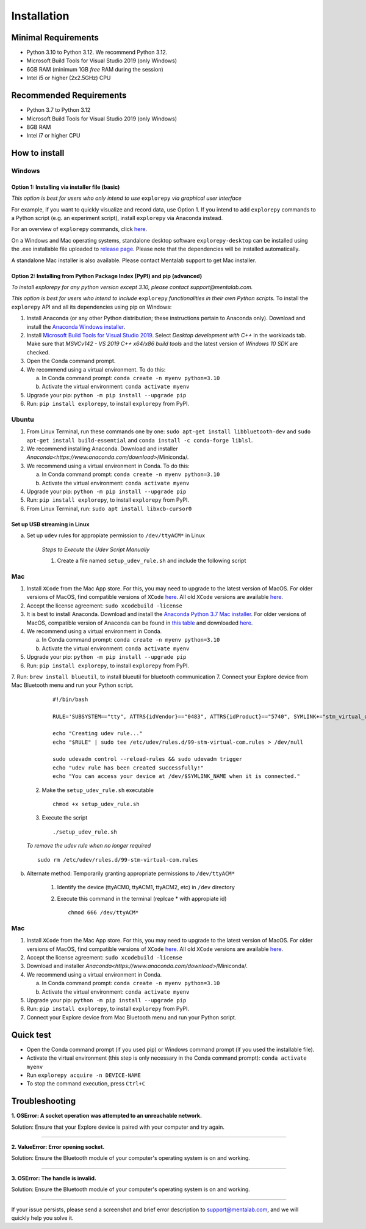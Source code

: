 ============
Installation
============

Minimal Requirements
------------
* Python 3.10 to Python 3.12. We recommend Python 3.12.
* Microsoft Build Tools for Visual Studio 2019 (only Windows)
* 6GB RAM (minimum 1GB *free* RAM during the session)
* Intel i5 or higher (2x2.5GHz) CPU

Recommended Requirements
------------
* Python 3.7 to Python 3.12
* Microsoft Build Tools for Visual Studio 2019 (only Windows)
* 8GB RAM
* Intel i7 or higher CPU

How to install
--------------

Windows
^^^^^^^

Option 1: Installing via installer file (basic)
""""""""

*This option is best for users who only intend to use* ``explorepy`` *via graphical user interface*

For example, if you want to quickly visualize and record data, use Option 1.
If you intend to add ``explorepy`` commands to a Python script
(e.g. an experiment script), install ``explorepy`` via Anaconda instead.

For an overview of ``explorepy`` commands, click `here <https://explorepy.readthedocs.io/en/latest/usage.html#command-line-interface>`_.

On a Windows and Mac operating systems, standalone desktop software ``explorepy-desktop`` can be installed using the .exe installable file uploaded to
`release page <https://github.com/Mentalab-hub/explore-desktop-release/releases/latest/>`_. Please note that the dependencies will be installed automatically.


A standalone Mac installer is also available. Please contact Mentalab support to get Mac installer.


Option 2: Installing from Python Package Index (PyPI) and pip (advanced)
""""""""
*To install explorepy for any python version except 3.10, please contact support@mentalab.com.*

*This option is best for users who intend to include* ``explorepy`` *functionalities in their own Python scripts.*
To install the ``explorepy`` API and all its dependencies using pip on Windows:

1. Install Anaconda (or any other Python distribution; these instructions pertain to Anaconda only). Download and install the `Anaconda Windows installer <https://www.anaconda.com/distribution/#download-section>`_.
2. Install `Microsoft Build Tools for Visual Studio 2019 <https://visualstudio.microsoft.com/thank-you-downloading-visual-studio/?sku=BuildTools&rel=16>`_. Select *Desktop development with C++* in the workloads tab. Make sure that *MSVCv142 - VS 2019 C++ x64/x86 build tools* and the latest version of *Windows 10 SDK* are checked.
3. Open the Conda command prompt.
4. We recommend using a virtual environment. To do this:

   a. In Conda command prompt: ``conda create -n myenv python=3.10``
   b. Activate the virtual environment: ``conda activate myenv``

5. Upgrade your pip: ``python -m pip install --upgrade pip``
6. Run: ``pip install explorepy``, to install ``explorepy`` from PyPI.

Ubuntu
^^^^^^
1. From Linux Terminal, run these commands one by one: ``sudo apt-get install libbluetooth-dev`` and ``sudo apt-get install build-essential`` and ``conda install -c conda-forge liblsl``.
2. We recommend installing Anaconda. Download and installer `Anaconda<https://www.anaconda.com/download>`/Miniconda/.
3. We recommend using a virtual environment in Conda. To do this:

   a. In Conda command prompt: ``conda create -n myenv python=3.10``
   b. Activate the virtual environment: ``conda activate myenv``

4. Upgrade your pip: ``python -m pip install --upgrade pip``
5. Run: ``pip install explorepy``, to install ``explorepy`` from PyPI.
6. From Linux Terminal, run: ``sudo apt install libxcb-cursor0``

Set up USB streaming in Linux
"""""""""""""""""""""""""""""
a. Set up ``udev`` rules for appropiate permission to ``/dev/ttyACM*`` in Linux

    *Steps to Execute the Udev Script Manually*

    1. Create a file named ``setup_udev_rule.sh`` and include the following script

Mac
^^^
1. Install ``XCode`` from the Mac App store. For this, you may need to upgrade to the latest version of MacOS. For older versions of MacOS, find compatible versions of ``XCode`` `here <https://en.wikipedia.org/wiki/Xcode>`_. All old ``XCode`` versions are available `here <https://developer.apple.com/download/more/>`_.
2. Accept the license agreement: ``sudo xcodebuild -license``
3. It is best to install Anaconda. Download  and install the `Anaconda Python 3.7 Mac installer <https://www.anaconda.com/distribution/#download-section>`_. For older versions of MacOS, compatible version of Anaconda can be found in `this table <https://docs.continuum.io/anaconda/install/#old-os>`_ and downloaded `here <https://repo.anaconda.com/archive/index.html>`_.
4. We recommend using a virtual environment in Conda.

   a. In Conda command prompt: ``conda create -n myenv python=3.10``
   b. Activate the virtual environment: ``conda activate myenv``

5. Upgrade your pip: ``python -m pip install --upgrade pip``
6. Run: ``pip install explorepy``, to install ``explorepy`` from PyPI.
7. Run: ``brew install blueutil``, to install blueutil for bluetooth communication
7. Connect your Explore device from Mac Bluetooth menu and run your Python script.


        ::

            #!/bin/bash

            RULE='SUBSYSTEM=="tty", ATTRS{idVendor}=="0483", ATTRS{idProduct}=="5740", SYMLINK+="stm_virtual_com", MODE="0666"'

            echo "Creating udev rule..."
            echo "$RULE" | sudo tee /etc/udev/rules.d/99-stm-virtual-com.rules > /dev/null

            sudo udevadm control --reload-rules && sudo udevadm trigger
            echo "udev rule has been created successfully!"
            echo "You can access your device at /dev/$SYMLINK_NAME when it is connected."

    2. Make the ``setup_udev_rule.sh`` executable ::

         chmod +x setup_udev_rule.sh

    3. Execute the script ::

        ./setup_udev_rule.sh

    *To remove the udev rule when no longer required*  ::

        sudo rm /etc/udev/rules.d/99-stm-virtual-com.rules


b. Alternate method: Temporarily granting appropriate permissions to ``/dev/ttyACM*``


    1. Identify the device (ttyACM0, ttyACM1, ttyACM2, etc) in ``/dev`` directory


    2. Execute this command in the terminal (replcae * with appropiate id) ::

            chmod 666 /dev/ttyACM*

Mac
^^^
1. Install ``XCode`` from the Mac App store. For this, you may need to upgrade to the latest version of MacOS. For older versions of MacOS, find compatible versions of ``XCode`` `here <https://en.wikipedia.org/wiki/Xcode>`_. All old ``XCode`` versions are available `here <https://developer.apple.com/download/more/>`_.
2. Accept the license agreement: ``sudo xcodebuild -license``
3. Download and installer `Anaconda<https://www.anaconda.com/download>`/Miniconda/.
4. We recommend using a virtual environment in Conda.

   a. In Conda command prompt: ``conda create -n myenv python=3.10``
   b. Activate the virtual environment: ``conda activate myenv``

5. Upgrade your pip: ``python -m pip install --upgrade pip``
6. Run: ``pip install explorepy``, to install ``explorepy`` from PyPI.
7. Connect your Explore device from Mac Bluetooth menu and run your Python script.

Quick test
----------

* Open the Conda command prompt (if you used pip) or Windows command prompt (if you used the installable file).
* Activate the virtual environment (this step is only necessary in the Conda command prompt): ``conda activate myenv``
* Run ``explorepy acquire -n DEVICE-NAME``
* To stop the command execution, press ``Ctrl+C``

Troubleshooting
---------------

**1. OSError: A socket operation was attempted to an unreachable network.**

Solution: Ensure that your Explore device is paired with your computer and try again.

---------------------

**2. ValueError: Error opening socket.**

Solution: Ensure the Bluetooth module of your computer's operating system is on and working.

---------------------

**3. OSError: The handle is invalid.**

Solution: Ensure the Bluetooth module of your computer's operating system is on and working.

---------------------

If your issue persists, please send a screenshot and brief error description to support@mentalab.com, and we will quickly help you solve it.
